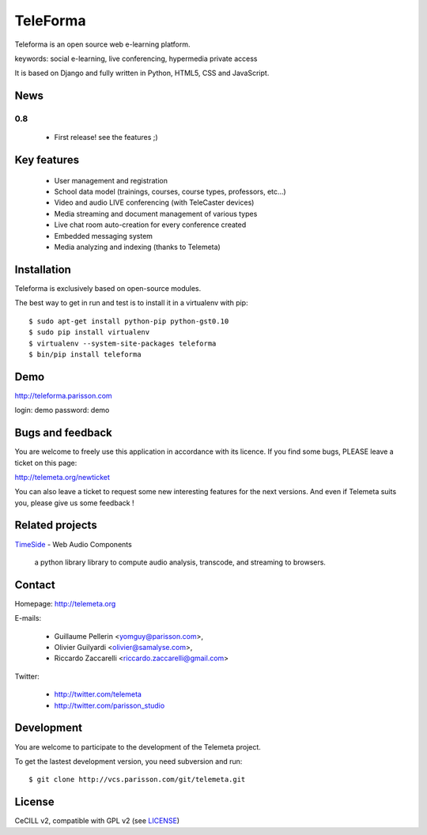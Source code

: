 =========
TeleForma
=========

Teleforma is an open source web e-learning platform.

keywords: social e-learning, live conferencing, hypermedia private access

It is based on Django and fully written in Python, HTML5, CSS and JavaScript.

News
====

0.8
+++++

 * First release! see the features ;)


Key features
============

 * User management and registration
 * School data model (trainings, courses, course types, professors, etc...)
 * Video and audio LIVE conferencing (with TeleCaster devices)
 * Media streaming and document management of various types
 * Live chat room auto-creation for every conference created
 * Embedded messaging system
 * Media analyzing and indexing (thanks to Telemeta)


Installation
============

Teleforma is exclusively based on open-source modules.

The best way to get in run and test is to install it in a virtualenv with pip::

    $ sudo apt-get install python-pip python-gst0.10
    $ sudo pip install virtualenv
    $ virtualenv --system-site-packages teleforma
    $ bin/pip install teleforma


Demo
====

http://teleforma.parisson.com

login: demo
password: demo


Bugs and feedback
=================

You are welcome to freely use this application in accordance with its licence.
If you find some bugs, PLEASE leave a ticket on this page:

http://telemeta.org/newticket

You can also leave a ticket to request some new interesting features for the next versions.
And even if Telemeta suits you, please give us some feedback !


Related projects
================

`TimeSide <http://code.google.com/p/timeside/>`_ - Web Audio Components

    a python library library to compute audio analysis, transcode, and streaming to browsers.



Contact
=======

Homepage: http://telemeta.org

E-mails:

 * Guillaume Pellerin <yomguy@parisson.com>,
 * Olivier Guilyardi <olivier@samalyse.com>,
 * Riccardo Zaccarelli <riccardo.zaccarelli@gmail.com>

Twitter:

 * http://twitter.com/telemeta
 * http://twitter.com/parisson_studio


Development
===========

You are welcome to participate to the development of the Telemeta project.

To get the lastest development version, you need subversion and run::

    $ git clone http://vcs.parisson.com/git/telemeta.git

License
=======

CeCILL v2, compatible with GPL v2 (see `LICENSE <http://github.com/yomguy/Telemeta/blob/master/LICENSE>`_)

